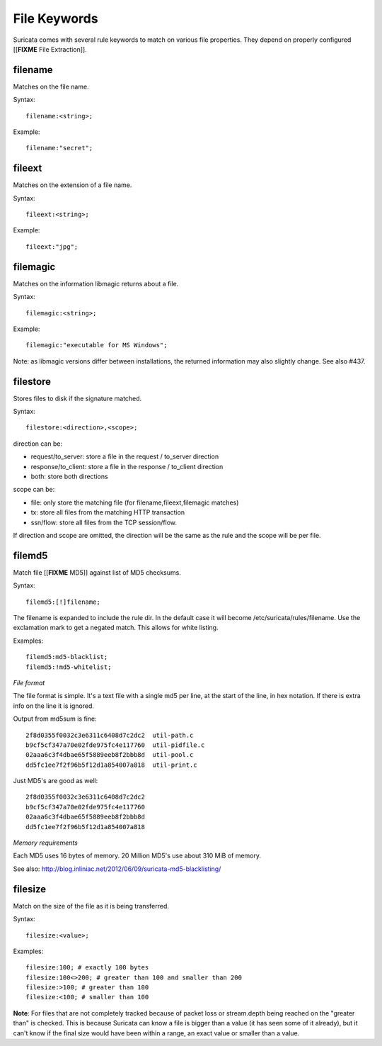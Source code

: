 File Keywords
=============

Suricata comes with several rule keywords to match on various file
properties. They depend on properly configured [[**FIXME** File Extraction]].

filename
--------

Matches on the file name.

Syntax::
  
  filename:<string>;

Example::

  filename:"secret";

fileext
-------

Matches on the extension of a file name.

Syntax::
  
  fileext:<string>;

Example::
  
  fileext:"jpg";

filemagic
---------

Matches on the information libmagic returns about a file.

Syntax::
  
  filemagic:<string>;

Example::
  
  filemagic:"executable for MS Windows";

Note: as libmagic versions differ between installations, the returned
information may also slightly change. See also #437.

filestore
---------

Stores files to disk if the signature matched.

Syntax::
  
  filestore:<direction>,<scope>;

direction can be:

* request/to_server: store a file in the request / to_server direction
* response/to_client: store a file in the response / to_client direction
* both: store both directions

scope can be:

* file: only store the matching file (for filename,fileext,filemagic matches)
* tx: store all files from the matching HTTP transaction
* ssn/flow: store all files from the TCP session/flow.

If direction and scope are omitted, the direction will be the same as
the rule and the scope will be per file.

filemd5
-------

Match file [[**FIXME** MD5]] against list of MD5 checksums.

Syntax::
  
  filemd5:[!]filename;

The filename is expanded to include the rule dir. In the default case
it will become /etc/suricata/rules/filename. Use the exclamation mark
to get a negated match. This allows for white listing.

Examples::
  
  filemd5:md5-blacklist;
  filemd5:!md5-whitelist;

*File format*

The file format is simple. It's a text file with a single md5 per
line, at the start of the line, in hex notation. If there is extra
info on the line it is ignored.

Output from md5sum is fine::
  
  2f8d0355f0032c3e6311c6408d7c2dc2  util-path.c
  b9cf5cf347a70e02fde975fc4e117760  util-pidfile.c
  02aaa6c3f4dbae65f5889eeb8f2bbb8d  util-pool.c
  dd5fc1ee7f2f96b5f12d1a854007a818  util-print.c

Just MD5's are good as well::

  2f8d0355f0032c3e6311c6408d7c2dc2
  b9cf5cf347a70e02fde975fc4e117760
  02aaa6c3f4dbae65f5889eeb8f2bbb8d
  dd5fc1ee7f2f96b5f12d1a854007a818

*Memory requirements*

Each MD5 uses 16 bytes of memory. 20 Million MD5's use about 310 MiB of memory.

See also: http://blog.inliniac.net/2012/06/09/suricata-md5-blacklisting/

filesize
--------

Match on the size of the file as it is being transferred.

Syntax::
  
  filesize:<value>;

Examples::
  
  filesize:100; # exactly 100 bytes
  filesize:100<>200; # greater than 100 and smaller than 200
  filesize:>100; # greater than 100
  filesize:<100; # smaller than 100

**Note**: For files that are not completely tracked because of packet
loss or stream.depth being reached on the "greater than" is
checked. This is because Suricata can know a file is bigger than a
value (it has seen some of it already), but it can't know if the final
size would have been within a range, an exact value or smaller than a
value.
